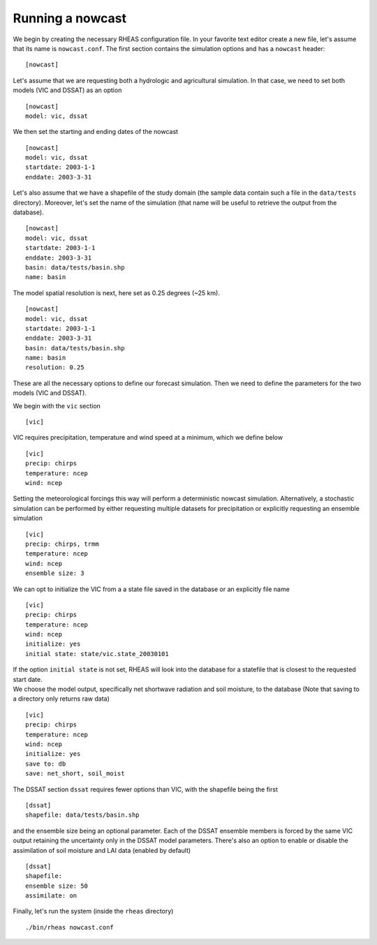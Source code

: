 Running a nowcast
=================================

We begin by creating the necessary RHEAS configuration file. In your favorite text editor create a new file, let's assume that its name is ``nowcast.conf``. The first section contains the simulation options and has a ``nowcast`` header:

::

[nowcast]

.. compound::

   Let's assume that we are requesting both a hydrologic and agricultural simulation. In that case, we need to set both models (VIC and DSSAT) as an option ::

     [nowcast]
     model: vic, dssat

.. compound::

   We then set the starting and ending dates of the nowcast ::

    [nowcast]
    model: vic, dssat
    startdate: 2003-1-1
    enddate: 2003-3-31

.. compound::

   Let's also assume that we have a shapefile of the study domain (the sample data contain such a file in the ``data/tests`` directory). Moreover, let's set the name of the simulation (that name will be useful to retrieve the output from the database). ::

    [nowcast]
    model: vic, dssat
    startdate: 2003-1-1
    enddate: 2003-3-31
    basin: data/tests/basin.shp
    name: basin

.. compound::

   The model spatial resolution is next, here set as 0.25 degrees (~25 km). ::

    [nowcast]
    model: vic, dssat
    startdate: 2003-1-1
    enddate: 2003-3-31
    basin: data/tests/basin.shp
    name: basin
    resolution: 0.25

These are all the necessary options to define our forecast simulation. Then we need to define the parameters for the two models (VIC and DSSAT).

.. compound::

   We begin with the ``vic`` section ::

    [vic]

.. compound::
   
   VIC requires precipitation, temperature and wind speed at a minimum, which we define below ::

    [vic]
    precip: chirps
    temperature: ncep
    wind: ncep

.. compound::
   
   Setting the meteorological forcings this way will perform a deterministic nowcast simulation. Alternatively, a stochastic simulation can be performed by either requesting multiple datasets for precipitation or explicitly requesting an ensemble simulation ::

    [vic]
    precip: chirps, trmm
    temperature: ncep
    wind: ncep
    ensemble size: 3

.. compound::

   We can opt to initialize the VIC from a a state file saved in the database or an explicitly file name ::

    [vic]
    precip: chirps
    temperature: ncep
    wind: ncep
    initialize: yes
    initial state: state/vic.state_20030101

   If the option ``initial state`` is not set, RHEAS will look into the database for a statefile that is closest to the requested start date.

.. compound::

   We choose the model output, specifically net shortwave radiation and soil moisture, to the database (Note that saving to a directory only returns raw data) ::

    [vic]
    precip: chirps
    temperature: ncep
    wind: ncep
    initialize: yes
    save to: db
    save: net_short, soil_moist

.. compound::

   The DSSAT section ``dssat`` requires fewer options than VIC, with the shapefile being the first ::

    [dssat]
    shapefile: data/tests/basin.shp

.. compound::

   and the ensemble size being an optional parameter. Each of the DSSAT ensemble members is forced by the same VIC output retaining the uncertainty only in the DSSAT model parameters. There's also an option to enable or disable the assimilation of soil moisture and LAI data (enabled by default) ::
 
    [dssat]
    shapefile: 
    ensemble size: 50
    assimilate: on

Finally, let's run the system (inside the ``rheas`` directory)

.. highlight:: bash

::

./bin/rheas nowcast.conf
